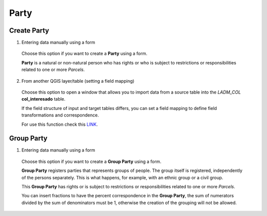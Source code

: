 Party
======

Create Party
--------------

1. Entering data manually using a form

  Choose this option if you want to create a **Party** using a form.

  **Party** is a natural or non-natural person who has rights or who is subject
  to restrictions or responsibilities related to one or more *Parcels*.

  .. image:: ../static/crear_interesado_natural.gif
     :height: 500
     :width: 800
     :alt: Create Party

2. From another QGIS layer/table (setting a field mapping)

  Choose this option to open a window that allows you to import data from a source
  table into the *LADM_COL* **col_interesado** table.

  If the field structure of input and target tables differs, you can set a field
  mapping to define field transformations and correspondence.

  For use this function check this `LINK <../mapping_fields.html>`_.


Group Party
-----------

1. Entering data manually using a form

  Choose this option if you want to create a **Group Party** using a form.

  **Group Party** registers parties that represents groups of people.
  The group itself is registered, independently of the persons separately.
  This is what happens, for example, with an ethnic group or a civil group.

  This **Group Party** has rights or is subject to restrictions or
  responsibilities related to one or more *Parcels*.

  You can insert fractions to have the percent correspondence in the **Group Party**,
  the sum of numerators divided by the sum of denominators must be 1, otherwise the 
  creation of the grouping will not be allowed.
  
  .. image:: ../static/group_party.gif
     :height: 500
     :width: 800
     :alt: Create Group Party
